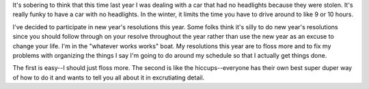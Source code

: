 .. title: the year so far
.. slug: new-year-2005
.. date: 2005-01-12 11:37:37
.. tags: content, life

It's sobering to think that this time last year I was dealing with a car
that had no headlights because they were stolen. It's really funky to
have a car with no headlights. In the winter, it limits the time you
have to drive around to like 9 or 10 hours.

I've decided to participate in new year's resolutions this year. Some
folks think it's silly to do new year's resolutions since you should
follow through on your resolve throughout the year rather than use the
new year as an excuse to change your life. I'm in the "whatever works
works" boat. My resolutions this year are to floss more and to fix my
problems with organizing the things I say I'm going to do around my
schedule so that I actually get things done.

The first is easy--I should just floss more. The second is like the
hiccups--everyone has their own best super duper way of how to do it and
wants to tell you all about it in excrutiating detail.
